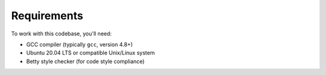 Requirements
===========

To work with this codebase, you'll need:

- GCC compiler (typically ``gcc``, version 4.8+)
- Ubuntu 20.04 LTS or compatible Unix/Linux system
- Betty style checker (for code style compliance)